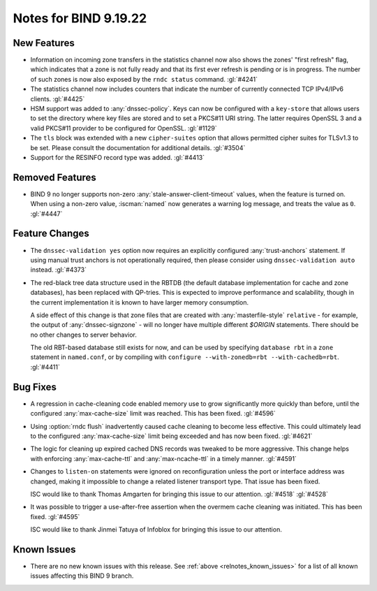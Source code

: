 .. Copyright (C) Internet Systems Consortium, Inc. ("ISC")
..
.. SPDX-License-Identifier: MPL-2.0
..
.. This Source Code Form is subject to the terms of the Mozilla Public
.. License, v. 2.0.  If a copy of the MPL was not distributed with this
.. file, you can obtain one at https://mozilla.org/MPL/2.0/.
..
.. See the COPYRIGHT file distributed with this work for additional
.. information regarding copyright ownership.

Notes for BIND 9.19.22
----------------------

New Features
~~~~~~~~~~~~

- Information on incoming zone transfers in the statistics channel now also shows
  the zones' "first refresh" flag, which indicates that a zone is not fully
  ready and that its first ever refresh is pending or is in progress. The number
  of such zones is now also exposed by the ``rndc status`` command. :gl:`#4241`

- The statistics channel now includes counters that indicate the number
  of currently connected TCP IPv4/IPv6 clients. :gl:`#4425`

- HSM support was added to :any:`dnssec-policy`. Keys can now be configured with a
  ``key-store`` that allows users to set the directory where key files are stored and to
  set a PKCS#11 URI string. The latter requires OpenSSL 3 and a valid PKCS#11
  provider to be configured for OpenSSL. :gl:`#1129`

- The ``tls`` block was extended with a new ``cipher-suites`` option
  that allows permitted cipher suites for TLSv1.3 to be set. Please
  consult the documentation for additional details.
  :gl:`#3504`

- Support for the RESINFO record type was added. :gl:`#4413`

Removed Features
~~~~~~~~~~~~~~~~

- BIND 9 no longer supports non-zero :any:`stale-answer-client-timeout` values,
  when the feature is turned on. When using a non-zero value, :iscman:`named` now
  generates a warning log message, and treats the value as ``0``. :gl:`#4447`

Feature Changes
~~~~~~~~~~~~~~~

- The ``dnssec-validation yes`` option now requires an explicitly configured
  :any:`trust-anchors` statement. If using manual trust anchors is not
  operationally required, then please consider using ``dnssec-validation auto``
  instead. :gl:`#4373`

- The red-black tree data structure used in the RBTDB (the default
  database implementation for cache and zone databases),
  has been replaced with QP-tries.  This is expected to improve
  performance and scalability, though in the current implementation
  it is known to have larger memory consumption.

  A side effect of this change is that zone files that are created with
  :any:`masterfile-style` ``relative`` - for example, the output of
  :any:`dnssec-signzone` - will no longer have multiple different
  `$ORIGIN` statements. There should be no other changes to server
  behavior.

  The old RBT-based database still exists for now, and can be used by
  specifying ``database rbt`` in a ``zone`` statement in ``named.conf``,
  or by compiling with ``configure --with-zonedb=rbt --with-cachedb=rbt``.
  :gl:`#4411`

Bug Fixes
~~~~~~~~~

- A regression in cache-cleaning code enabled memory use to grow
  significantly more quickly than before, until the configured
  :any:`max-cache-size` limit was reached. This has been fixed.
  :gl:`#4596`

- Using :option:`rndc flush` inadvertently caused cache cleaning to
  become less effective. This could ultimately lead to the configured
  :any:`max-cache-size` limit being exceeded and has now been fixed.
  :gl:`#4621`

- The logic for cleaning up expired cached DNS records was
  tweaked to be more aggressive. This change helps with enforcing
  :any:`max-cache-ttl` and :any:`max-ncache-ttl` in a timely manner.
  :gl:`#4591`

- Changes to ``listen-on`` statements were ignored on reconfiguration
  unless the port or interface address was changed, making it
  impossible to change a related listener transport type. That issue
  has been fixed.

  ISC would like to thank Thomas Amgarten for bringing this issue to
  our attention. :gl:`#4518` :gl:`#4528`

- It was possible to trigger a use-after-free assertion when the overmem cache
  cleaning was initiated. This has been fixed. :gl:`#4595`

  ISC would like to thank Jinmei Tatuya of Infoblox for bringing
  this issue to our attention.

Known Issues
~~~~~~~~~~~~

- There are no new known issues with this release. See :ref:`above
  <relnotes_known_issues>` for a list of all known issues affecting this
  BIND 9 branch.

